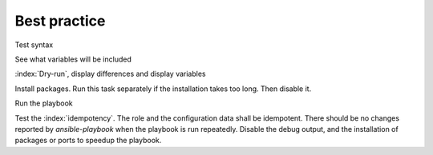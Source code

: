 
.. _ug_bp:

Best practice
=============

Test syntax

.. code-block:: console
   :emphasize-lines: 1

   shell> ansible-playbook playbook.yml --syntax-check

See what variables will be included

.. code-block:: console
   :emphasize-lines: 1

   shell> ansible-playbook playbook.yml -t fp_debug -e fp_debug=true

:index:`Dry-run`, display differences and display variables

.. code-block:: console
   :emphasize-lines: 1

   shell> ansible-playbook playbook.yml -e fp_debug=true --check --diff


Install packages. Run this task separately if the installation takes too long. Then disable it.

.. code-block:: console
   :emphasize-lines: 1

   shell> ansible-playbook playbook.yml -t fp_packages -e fp_install=true

Run the playbook

.. code-block:: console
   :emphasize-lines: 1

   shell> ansible-playbook playbook.yml -e fp_install=false

Test the :index:`idempotency`. The role and the configuration data shall be idempotent. There
should be no changes reported by *ansible-playbook* when the playbook is run repeatedly. Disable the
debug output, and the installation of packages or ports to speedup the playbook.

.. code-block:: console
   :emphasize-lines: 1

    shell> ansible-playbook playbook.yml
